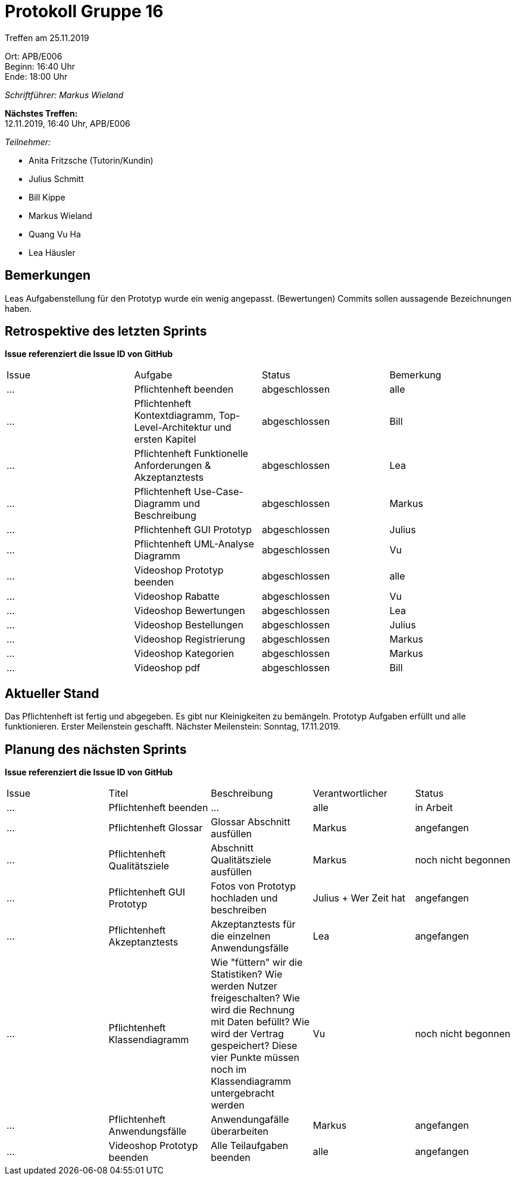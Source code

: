 = Protokoll Gruppe 16

Treffen am 25.11.2019

Ort:      APB/E006 +
Beginn:   16:40 Uhr +
Ende:     18:00 Uhr

__Schriftführer: Markus Wieland__

*Nächstes Treffen:* +
12.11.2019, 16:40 Uhr, APB/E006

__Teilnehmer:__
//Tabellarisch oder Aufzählung, Kennzeichnung von Teilnehmern mit besonderer Rolle (z.B. Kunde)

- Anita Fritzsche (Tutorin/Kundin)
- Julius Schmitt
- Bill Kippe
- Markus Wieland
- Quang Vu Ha
- Lea Häusler

== Bemerkungen
Leas Aufgabenstellung für den Prototyp wurde ein wenig angepasst. (Bewertungen)
Commits sollen aussagende Bezeichnungen haben.

== Retrospektive des letzten Sprints
*Issue referenziert die Issue ID von GitHub*
// Wie ist der Status der im letzten Sprint erstellten Issues/veteilten Aufgaben?

// See http://asciidoctor.org/docs/user-manual/=tables
[option="headers"]
|===
|Issue |Aufgabe |Status |Bemerkung
|…     |Pflichtenheft beenden                                                  |abgeschlossen|alle
|…     |Pflichtenheft Kontextdiagramm, Top-Level-Architektur und ersten Kapitel|abgeschlossen|Bill
|…     |Pflichtenheft Funktionelle Anforderungen & Akzeptanztests              |abgeschlossen|Lea
|…     |Pflichtenheft Use-Case-Diagramm und Beschreibung                       |abgeschlossen|Markus
|…     |Pflichtenheft GUI Prototyp                                             |abgeschlossen|Julius
|…     |Pflichtenheft UML-Analyse Diagramm                                     |abgeschlossen|Vu
|…     |Videoshop Prototyp beenden      |abgeschlossen |alle 
|…     |Videoshop Rabatte               |abgeschlossen |Vu
|…     |Videoshop Bewertungen           |abgeschlossen |Lea                
|…     |Videoshop Bestellungen          |abgeschlossen |Julius       
|…     |Videoshop Registrierung         |abgeschlossen |Markus   
|…     |Videoshop Kategorien            |abgeschlossen |Markus       
|…     |Videoshop pdf                   |abgeschlossen |Bill             
|===


== Aktueller Stand
Das Pflichtenheft ist fertig und abgegeben. Es gibt nur Kleinigkeiten zu bemängeln. Prototyp Aufgaben erfüllt und alle funktionieren. Erster Meilenstein geschafft.
Nächster Meilenstein: Sonntag, 17.11.2019.




== Planung des nächsten Sprints
*Issue referenziert die Issue ID von GitHub*

// See http://asciidoctor.org/docs/user-manual/=tables
[option="headers"]
|===
|Issue |Titel |Beschreibung |Verantwortlicher |Status
|…     |Pflichtenheft beenden  |…            |alle           |in Arbeit
|…     |Pflichtenheft Glossar    |Glossar Abschnitt ausfüllen |  Markus             |angefangen
|…     |Pflichtenheft Qualitätsziele    |Abschnitt Qualitätsziele ausfüllen |Markus               |noch nicht begonnen
|…     |Pflichtenheft GUI Prototyp    |Fotos von Prototyp hochladen und beschreiben|Julius + Wer Zeit hat |angefangen
|…     |Pflichtenheft Akzeptanztests   |Akzeptanztests für die einzelnen Anwendungsfälle |Lea   |angefangen
|…     |Pflichtenheft Klassendiagramm   |Wie "füttern" wir die Statistiken? Wie werden Nutzer freigeschalten? Wie wird die Rechnung mit Daten befüllt? Wie wird der Vertrag gespeichert? Diese vier Punkte müssen noch im Klassendiagramm untergebracht werden |Vu   |noch nicht begonnen
|…     |Pflichtenheft Anwendungsfälle    |Anwendungafälle überarbeiten |Markus       |angefangen
|…     |Videoshop Prototyp beenden    |Alle Teilaufgaben beenden|alle              |angefangen
|===

